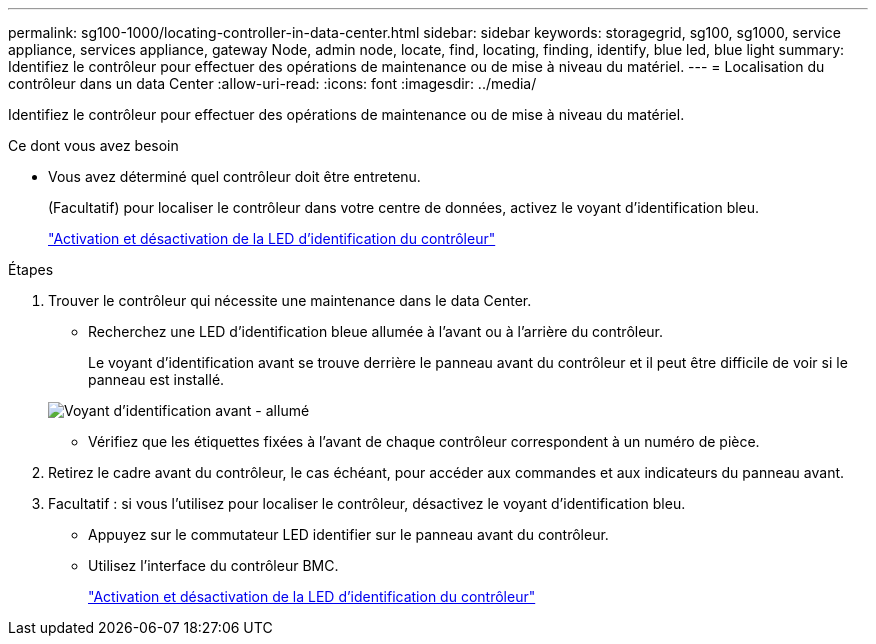 ---
permalink: sg100-1000/locating-controller-in-data-center.html 
sidebar: sidebar 
keywords: storagegrid, sg100, sg1000, service appliance, services appliance, gateway Node, admin node, locate, find, locating, finding, identify, blue led, blue light 
summary: Identifiez le contrôleur pour effectuer des opérations de maintenance ou de mise à niveau du matériel. 
---
= Localisation du contrôleur dans un data Center
:allow-uri-read: 
:icons: font
:imagesdir: ../media/


[role="lead"]
Identifiez le contrôleur pour effectuer des opérations de maintenance ou de mise à niveau du matériel.

.Ce dont vous avez besoin
* Vous avez déterminé quel contrôleur doit être entretenu.
+
(Facultatif) pour localiser le contrôleur dans votre centre de données, activez le voyant d'identification bleu.

+
link:turning-controller-identify-led-on-and-off.html["Activation et désactivation de la LED d'identification du contrôleur"]



.Étapes
. Trouver le contrôleur qui nécessite une maintenance dans le data Center.
+
** Recherchez une LED d'identification bleue allumée à l'avant ou à l'arrière du contrôleur.
+
Le voyant d'identification avant se trouve derrière le panneau avant du contrôleur et il peut être difficile de voir si le panneau est installé.

+
image::../media/sg6060_front_panel_service_led_on.jpg[Voyant d'identification avant - allumé]

** Vérifiez que les étiquettes fixées à l'avant de chaque contrôleur correspondent à un numéro de pièce.


. Retirez le cadre avant du contrôleur, le cas échéant, pour accéder aux commandes et aux indicateurs du panneau avant.
. Facultatif : si vous l'utilisez pour localiser le contrôleur, désactivez le voyant d'identification bleu.
+
** Appuyez sur le commutateur LED identifier sur le panneau avant du contrôleur.
** Utilisez l'interface du contrôleur BMC.
+
link:turning-controller-identify-led-on-and-off.html["Activation et désactivation de la LED d'identification du contrôleur"]




